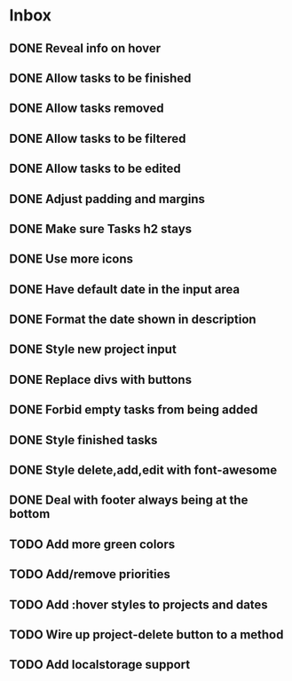 * Inbox
** DONE Reveal info on hover
** DONE Allow tasks to be finished
** DONE Allow tasks removed
** DONE Allow tasks to be filtered
** DONE Allow tasks to be edited
** DONE Adjust padding and margins
** DONE Make sure Tasks h2 stays
** DONE Use more icons
** DONE Have default date in the input area
** DONE Format the date shown in description
** DONE Style new project input
** DONE Replace divs with buttons
** DONE Forbid empty tasks from being added
** DONE Style finished tasks
** DONE Style delete,add,edit with font-awesome
** DONE Deal with footer always being at the bottom
** TODO Add more green colors
** TODO Add/remove priorities
** TODO Add :hover styles to projects and dates
** TODO Wire up project-delete button to a method
** TODO Add localstorage support
